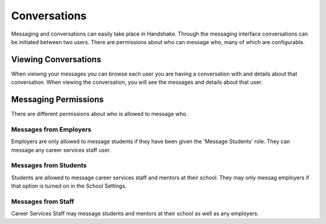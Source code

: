 .. _application_conversations:

Conversations
=============

Messaging and conversations can easily take place in Handshake. Through the messaging interface conversations can be initiated between two users. There are permissions about who can message who, many of which are configurable.

Viewing Conversations
---------------------

When vieiwng your messages you can browse each user you are having a conversation with and details about that conversation. When viewing the conversation, you will see the messages and details about that user.

Messaging Permissions
---------------------

There are different permissions about who is allowed to message who.

Messages from Employers
#######################

Employers are only allowed to message students if they have been given the 'Message Students' role. They can message any career services staff user.

Messages from Students
######################

Students are allowed to message career services staff and mentors at their school. They may only messag employers if that option is turned on in the School Settings.

Messages from Staff
###################

Career Services Staff may message students and mentors at their school as well as any employers.
